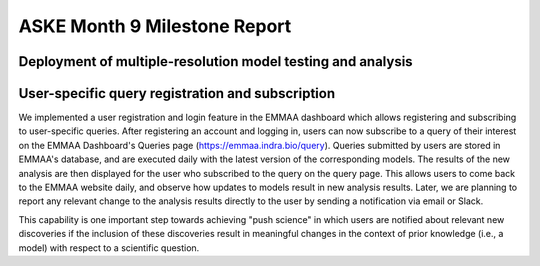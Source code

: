 ASKE Month 9 Milestone Report
=============================

Deployment of multiple-resolution model testing and analysis
------------------------------------------------------------


User-specific query registration and subscription
-------------------------------------------------

We implemented a user registration and login feature in the EMMAA dashboard
which allows registering and subscribing to user-specific queries.
After registering an account and logging in, users can now subscribe to
a query of their interest on the EMMAA Dashboard's Queries page
(https://emmaa.indra.bio/query). Queries submitted by users are stored
in EMMAA's database, and are executed daily with the latest version
of the corresponding models. The results of the new analysis are then
displayed for the user who subscribed to the query on the query page.
This allows users to come back to the EMMAA website daily, and observe how
updates to models result in new analysis results. Later, we are planning
to report any relevant change to the analysis results directly to the user
by sending a notification via email or Slack.

This capability is one important step towards achieving "push science"
in which users are notified about relevant new discoveries if
the inclusion of these discoveries result in meaningful changes in
the context of prior knowledge (i.e., a model) with respect to a
scientific question.

